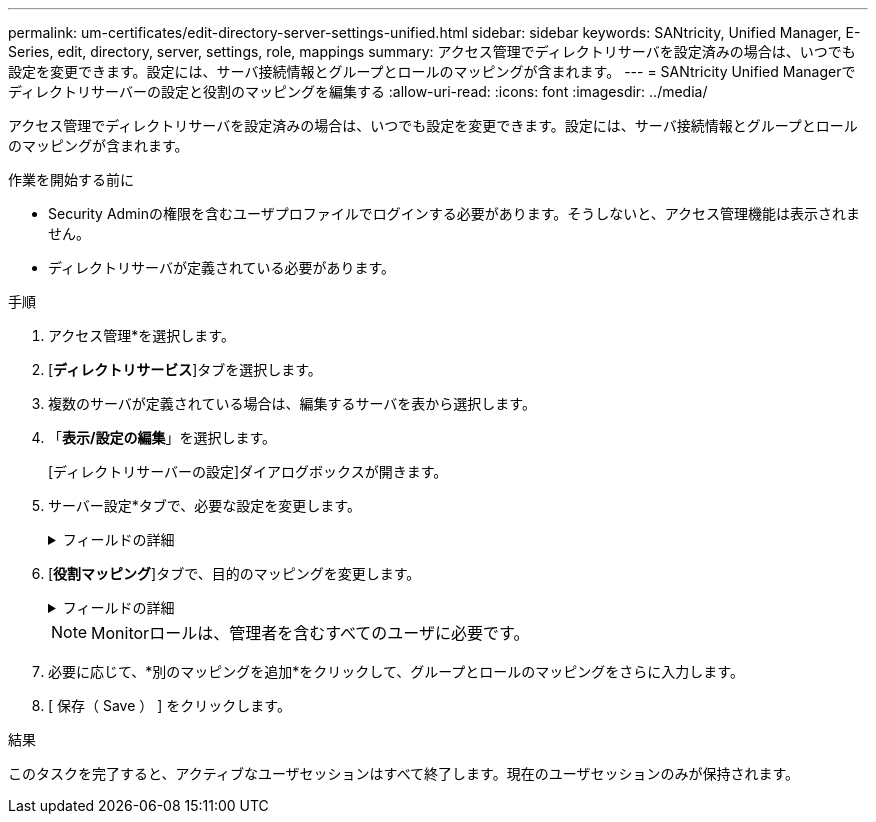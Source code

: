 ---
permalink: um-certificates/edit-directory-server-settings-unified.html 
sidebar: sidebar 
keywords: SANtricity, Unified Manager, E-Series, edit, directory, server, settings, role, mappings 
summary: アクセス管理でディレクトリサーバを設定済みの場合は、いつでも設定を変更できます。設定には、サーバ接続情報とグループとロールのマッピングが含まれます。 
---
= SANtricity Unified Managerでディレクトリサーバーの設定と役割のマッピングを編集する
:allow-uri-read: 
:icons: font
:imagesdir: ../media/


[role="lead"]
アクセス管理でディレクトリサーバを設定済みの場合は、いつでも設定を変更できます。設定には、サーバ接続情報とグループとロールのマッピングが含まれます。

.作業を開始する前に
* Security Adminの権限を含むユーザプロファイルでログインする必要があります。そうしないと、アクセス管理機能は表示されません。
* ディレクトリサーバが定義されている必要があります。


.手順
. アクセス管理*を選択します。
. [*ディレクトリサービス*]タブを選択します。
. 複数のサーバが定義されている場合は、編集するサーバを表から選択します。
. 「*表示/設定の編集*」を選択します。
+
[ディレクトリサーバーの設定]ダイアログボックスが開きます。

. サーバー設定*タブで、必要な設定を変更します。
+
.フィールドの詳細
[%collapsible]
====
[cols="25h,~"]
|===
| 設定 | 説明 


 a| 
*構成設定*



 a| 
ドメイン
 a| 
LDAPサーバのドメイン名。ドメインを複数入力する場合は、カンマで区切って入力します。ドメイン名は、ログイン（_username_@_domain_）で、認証するディレクトリサーバを指定するために使用されます。



 a| 
サーバURL
 a| 
LDAPサーバにアクセスするためのURL。形式はです `ldap[s]://host:port`。



 a| 
バインドアカウント（オプション）
 a| 
LDAPサーバに対する検索クエリやグループ内の検索で使用する読み取り専用のユーザアカウント。



 a| 
バインドパスワード（オプション）
 a| 
バインドアカウントのパスワード（このフィールドはバインドアカウントを入力した場合に表示されます）。



 a| 
保存する前にサーバ接続をテストします
 a| 
システムがLDAPサーバの設定と通信できることを確認します。[保存（Save）]をクリックすると、テストが実行されます。このチェックボックスをオンにした場合、テストに失敗すると設定は変更されません。設定を編集するには、エラーを解決するか、チェックボックスを選択解除してテストをスキップする必要があります。



 a| 
*権限の設定*



 a| 
検索ベースDN
 a| 
ユーザを検索するLDAPコンテキスト。通常は、の形式です `CN=Users, DC=cpoc, DC=local`。



 a| 
ユーザー名属性
 a| 
認証用のユーザIDにバインドされた属性。例:「sAMAccountName」。



 a| 
グループ属性
 a| 
グループとロールのマッピングに使用される、ユーザのグループ属性のリスト。例: memberOf, managedObjects`

|===
====
. [*役割マッピング*]タブで、目的のマッピングを変更します。
+
.フィールドの詳細
[%collapsible]
====
[cols="25h,~"]
|===
| 設定 | 説明 


 a| 
*マッピング*



 a| 
グループDN
 a| 
マッピングするLDAPユーザグループのドメイン名。正規表現がサポートされます。正規表現パターンに含まれていない特殊な正規表現文字は、バックスラッシュ（\）でエスケープする必要があります。

\.[]{}()<>*+-=！？^$|



 a| 
ロール
 a| 
グループDNにマッピングするロール。このグループに含めるロールを個別に選択する必要があります。MonitorロールはSANtricity Unified Managerにログインするため必要なロールであり、他のロールと一緒に指定する必要があります。ロールには次のものがあります。

** * Storage admin *--アレイ上のストレージ・オブジェクトへの読み取り/書き込みのフル・アクセスを提供しますが'セキュリティ構成へのアクセスはありません
** * Security admin *--アクセス管理と証明書管理のセキュリティ設定へのアクセス。
** * Support admin *--ストレージアレイ上のすべてのハードウェアリソース、障害データ、およびMELイベントへのアクセス。ストレージオブジェクトやセキュリティ設定にはアクセスできません。
** *Monitor *--すべてのストレージオブジェクトへの読み取り専用アクセスが可能ですが、セキュリティ設定へのアクセスはありません。


|===
====
+

NOTE: Monitorロールは、管理者を含むすべてのユーザに必要です。

. 必要に応じて、*別のマッピングを追加*をクリックして、グループとロールのマッピングをさらに入力します。
. [ 保存（ Save ） ] をクリックします。


.結果
このタスクを完了すると、アクティブなユーザセッションはすべて終了します。現在のユーザセッションのみが保持されます。

